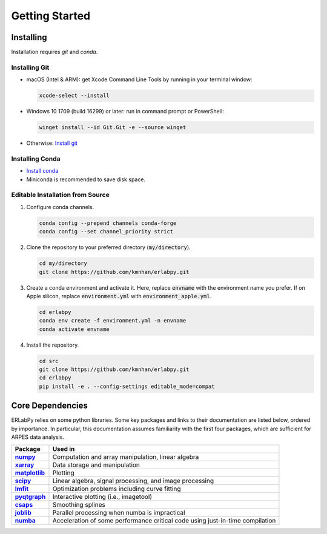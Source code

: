 ***************
Getting Started
***************

Installing
==========

Installation requires `git` and `conda`. 

Installing Git
--------------

* macOS (Intel & ARM): get Xcode Command Line Tools by running in your terminal window: 

  .. code-block:: bash

      xcode-select --install

* Windows 10 1709 (build 16299) or later: run in command prompt or PowerShell:
  
  .. code-block:: bash

      winget install --id Git.Git -e --source winget

* Otherwise: `Install git <https://git-scm.com/downloads>`_


Installing Conda
----------------

* `Install conda <https://docs.conda.io/projects/conda/en/latest/user-guide/install/index.html>`_ 
* Miniconda is recommended to save disk space.

Editable Installation from Source
---------------------------------

1. Configure conda channels.

   .. code-block:: bash

      conda config --prepend channels conda-forge
      conda config --set channel_priority strict


2. Clone the repository to your preferred directory (:code:`my/directory`).

   .. code-block:: bash

      cd my/directory
      git clone https://github.com/kmnhan/erlabpy.git


3. Create a conda environment and activate it.
   Here, replace :code:`envname` with the environment name you prefer.
   If on Apple silicon, replace :code:`environment.yml` with :code:`environment_apple.yml`.

   .. code-block:: bash

      cd erlabpy
      conda env create -f environment.yml -n envname
      conda activate envname


4. Install the repository.
   
   .. code-block:: bash

      cd src
      git clone https://github.com/kmnhan/erlabpy.git
      cd erlabpy
      pip install -e . --config-settings editable_mode=compat


Core Dependencies
=================

ERLabPy relies on some python libraries. Some key packages and links to their documentation are listed below, ordered by importance. In particular, this documentation assumes familiarity with the first four packages, which are sufficient for ARPES data analysis. 

.. list-table::
    :header-rows: 1
    :stub-columns: 1
    :widths: auto

    * - Package
      - Used in
    * - `numpy <https://numpy.org/doc/stable/>`_
      - Computation and array manipulation, linear algebra
    * - `xarray <https://docs.xarray.dev/en/stable/>`_
      - Data storage and manipulation
    * - `matplotlib <https://matplotlib.org>`_
      - Plotting
    * - `scipy <https://docs.scipy.org/doc/scipy/index.html>`_
      - Linear algebra, signal processing, and image processing
    * - `lmfit <https://lmfit.github.io/lmfit-py/>`_
      - Optimization problems including curve fitting
    * - `pyqtgraph <https://pyqtgraph.readthedocs.io/en/latest/>`_
      - Interactive plotting (i.e., imagetool)
    * - `csaps <https://csaps.readthedocs.io/en/latest/>`_
      - Smoothing splines
    * - `joblib <https://joblib.readthedocs.io/en/stable/>`_
      - Parallel processing when numba is impractical
    * - `numba <https://numba.readthedocs.io/en/stable/index.html>`_
      - Acceleration of some performance critical code using just-in-time compilation